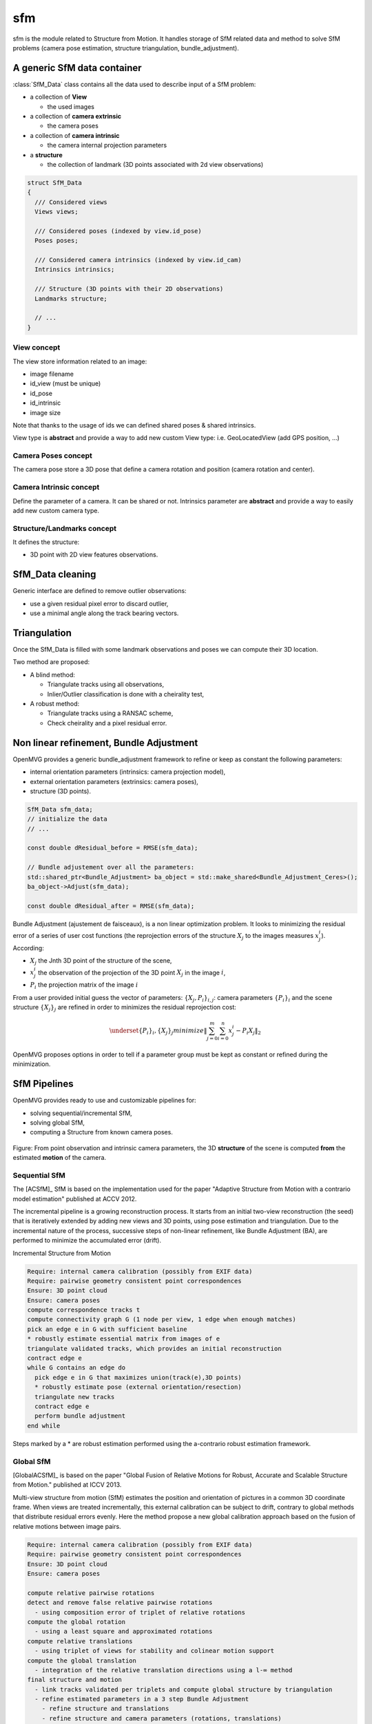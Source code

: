 *************************
sfm
*************************

sfm is the module related to Structure from Motion.
It handles storage of SfM related data and method to solve SfM problems (camera pose estimation, structure triangulation, bundle_adjustment).

A generic SfM data container
=============================

:class:`SfM_Data` class contains all the data used to describe input of a SfM problem:

* a collection of **View**

  * the used images

* a collection of **camera extrinsic**

  * the camera poses

* a collection of **camera intrinsic**

  * the camera internal projection parameters

* a **structure**

  * the collection of landmark (3D points associated with 2d view observations)

.. code-block:: c++

  struct SfM_Data
  {
    /// Considered views
    Views views;

    /// Considered poses (indexed by view.id_pose)
    Poses poses;

    /// Considered camera intrinsics (indexed by view.id_cam)
    Intrinsics intrinsics;

    /// Structure (3D points with their 2D observations)
    Landmarks structure;

    // ...
  }

View concept
--------------

The view store information related to an image:

* image filename
* id_view (must be unique)
* id_pose
* id_intrinsic
* image size

Note that thanks to the usage of ids we can defined shared poses & shared intrinsics.

View type is **abstract** and provide a way to add new custom View type: i.e. GeoLocatedView (add GPS position, ...)

Camera Poses concept
---------------------

The camera pose store a 3D pose that define a camera rotation and position (camera rotation and center).

Camera Intrinsic concept
--------------------------

Define the parameter of a camera. It can be shared or not.
Intrinsics parameter are **abstract** and provide a way to easily add new custom camera type.

Structure/Landmarks concept
----------------------------

It defines the structure:

* 3D point with 2D view features observations.

SfM_Data cleaning
==================

Generic interface are defined to remove outlier observations:

* use a given residual pixel error to discard outlier,
* use a minimal angle along the track bearing vectors.

Triangulation
==================

Once the SfM_Data is filled with some landmark observations and poses we can compute their 3D location.

Two method are proposed:

* A blind method:

  * Triangulate tracks using all observations,

  * Inlier/Outlier classification is done with a cheirality test,

* A robust method:

  * Triangulate tracks using a RANSAC scheme,

  * Check cheirality and a pixel residual error.

Non linear refinement, Bundle Adjustment
==========================================

OpenMVG provides a generic bundle_adjustment framework to refine or keep as constant the following parameters:

* internal orientation parameters (intrinsics: camera projection model),
* external orientation parameters (extrinsics: camera poses),
* structure (3D points).

.. code-block:: c++

  SfM_Data sfm_data;
  // initialize the data
  // ...

  const double dResidual_before = RMSE(sfm_data);

  // Bundle adjustement over all the parameters:
  std::shared_ptr<Bundle_Adjustment> ba_object = std::make_shared<Bundle_Adjustment_Ceres>();
  ba_object->Adjust(sfm_data);

  const double dResidual_after = RMSE(sfm_data);

Bundle Adjustment (ajustement de faisceaux), is a non linear optimization problem.
It looks to minimizing the residual error of a series of user cost functions (the reprojection errors of the structure :math:`X_j` to the images measures :math:`x_j^i`).
According:

* :math:`X_j` the Jnth 3D point of the structure of the scene,
* :math:`x_j^i` the observation of the projection of the 3D point :math:`X_j` in the image :math:`i`,
* :math:`P_i` the projection matrix of the image :math:`i`

From a user provided initial guess the vector of parameters: :math:`\{X_j,P_i\}_{i,j}`: camera parameters :math:`\{P_i\}_i` and the scene structure :math:`\{X_j\}_j` are refined in order to minimizes the residual reprojection cost:

.. math::
  \underset{ \{P_i\}_i, \{X_j\}_j}{minimize} \left\| \sum_{j=0}^{m} \sum_{i=0}^{n} x_j^i - P_i X_j \right\|_2

OpenMVG proposes options in order to tell if a parameter group must be kept as constant or refined during the minimization.

SfM Pipelines
==============

OpenMVG provides ready to use and customizable pipelines for:

* solving sequential/incremental SfM,
* solving global SfM,
* computing a Structure from known camera poses.


.. figure:: ../../software/SfM/structureFromMotion.png
   :align: center

   Figure: From point observation and intrinsic camera parameters, the 3D **structure** of the scene is computed **from** the estimated **motion** of the camera.

Sequential SfM
-------------------------

The [ACSfM]_ SfM is based on the implementation used for the paper "Adaptive Structure from Motion with a contrario model estimation"  published at ACCV 2012.

The incremental pipeline is a growing reconstruction process.
It starts from an initial two-view reconstruction (the seed) that is iteratively extended by adding new views and 3D points, using pose estimation and triangulation.
Due to the incremental nature of the process, successive steps of non-linear refinement, like Bundle Adjustment (BA), are performed to minimize the accumulated error (drift).

Incremental Structure from Motion

.. code-block:: c++

  Require: internal camera calibration (possibly from EXIF data)
  Require: pairwise geometry consistent point correspondences
  Ensure: 3D point cloud
  Ensure: camera poses
  compute correspondence tracks t
  compute connectivity graph G (1 node per view, 1 edge when enough matches)
  pick an edge e in G with sufficient baseline
  * robustly estimate essential matrix from images of e
  triangulate validated tracks, which provides an initial reconstruction
  contract edge e
  while G contains an edge do
    pick edge e in G that maximizes union(track(e),3D points)
    * robustly estimate pose (external orientation/resection)
    triangulate new tracks
    contract edge e
    perform bundle adjustment
  end while

Steps marked by a * are robust estimation performed using the a-contrario robust estimation framework.

Global SfM
-------------------------

[GlobalACSfM]_ is based on the paper "Global Fusion of Relative Motions for Robust, Accurate and Scalable Structure from Motion."  published at ICCV 2013.

Multi-view structure from motion (SfM) estimates the position and orientation of pictures in a common 3D coordinate frame. When views are treated incrementally, this external calibration can be subject to drift, contrary to global methods that distribute residual errors evenly. Here the method propose a new global calibration approach based on the fusion of relative motions between image pairs. 

.. code-block:: c++

  Require: internal camera calibration (possibly from EXIF data)
  Require: pairwise geometry consistent point correspondences
  Ensure: 3D point cloud
  Ensure: camera poses

  compute relative pairwise rotations
  detect and remove false relative pairwise rotations
    - using composition error of triplet of relative rotations
  compute the global rotation
    - using a least square and approximated rotations
  compute relative translations
    - using triplet of views for stability and colinear motion support
  compute the global translation
    - integration of the relative translation directions using a l-∞ method
  final structure and motion
    - link tracks validated per triplets and compute global structure by triangulation
    - refine estimated parameters in a 3 step Bundle Adjustment
      - refine structure and translations
      - refine structure and camera parameters (rotations, translations)
      - refine if asked intrinsics parameters

Structure computation from known camera poses
----------------------------------------------

This class allows to compute valid 3D triangulation from 2D matches and known camera poses.

.. code-block:: c++

  Require: internal and external camera calibration
  Require: features and corresponding descriptor per image view
  Ensure: 3D point cloud

  initialize putatives matches pair from
    - a provided pair file
    - or automatic pair computed from camera frustum intersection
  for each pair
    - find valid epipolar correspondences
  for triplets of view
    - filter 3-view correspondences that leads to invalid triangulation
  merge 3-view validated correspondences
    - robustly triangulate them 
  save the scene with the update structure
